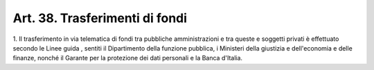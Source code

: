 .. _art38:

Art. 38. Trasferimenti di fondi
^^^^^^^^^^^^^^^^^^^^^^^^^^^^^^^



1\. Il trasferimento in via telematica di fondi tra pubbliche amministrazioni e tra queste e soggetti privati è effettuato secondo le Linee guida , sentiti il Dipartimento della funzione pubblica, i Ministeri della giustizia e dell'economia e delle finanze, nonché il Garante per la protezione dei dati personali e la Banca d'Italia.

